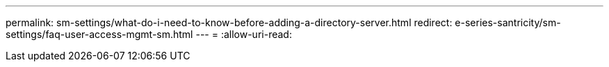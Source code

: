 ---
permalink: sm-settings/what-do-i-need-to-know-before-adding-a-directory-server.html 
redirect: e-series-santricity/sm-settings/faq-user-access-mgmt-sm.html 
---
= 
:allow-uri-read: 


